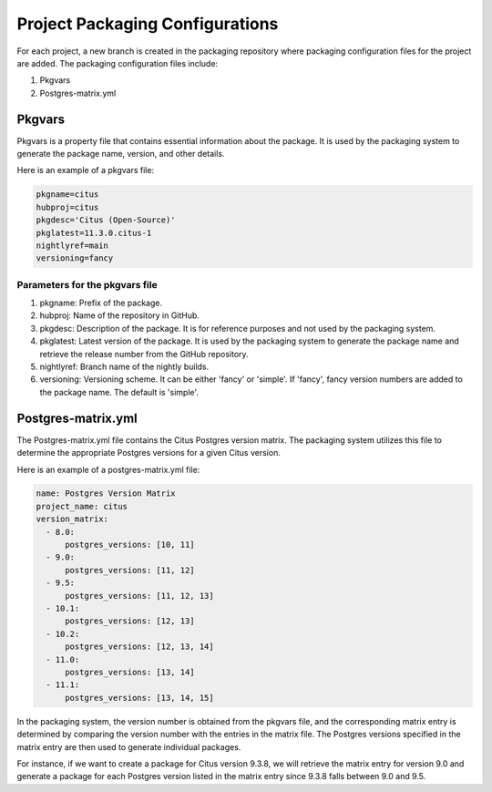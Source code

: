 Project Packaging Configurations
================================

For each project, a new branch is created in the packaging repository where packaging configuration files for the project are added.
The packaging configuration files include:

1. Pkgvars
2. Postgres-matrix.yml

Pkgvars
-------
Pkgvars is a property file that contains essential information about the package.
It is used by the packaging system to generate the package name, version, and other details.

Here is an example of a pkgvars file:

.. code-block:: ini

    pkgname=citus
    hubproj=citus
    pkgdesc='Citus (Open-Source)'
    pkglatest=11.3.0.citus-1
    nightlyref=main
    versioning=fancy

Parameters for the pkgvars file
~~~~~~~~~~~~~~~~~~~~~~~~~~~~~~~
1. pkgname: Prefix of the package.
2. hubproj: Name of the repository in GitHub.
3. pkgdesc: Description of the package. It is for reference purposes and not used by the packaging system.
4. pkglatest: Latest version of the package. It is used by the packaging system to generate the package name and retrieve the release number from the GitHub repository.
5. nightlyref: Branch name of the nightly builds.
6. versioning: Versioning scheme. It can be either 'fancy' or 'simple'. If 'fancy', fancy version numbers are added to the package name. The default is 'simple'.

Postgres-matrix.yml
-------------------
The Postgres-matrix.yml file contains the Citus Postgres version matrix.
The packaging system utilizes this file to determine the appropriate Postgres versions for a given Citus version.

Here is an example of a postgres-matrix.yml file:

.. code-block:: yaml

    name: Postgres Version Matrix
    project_name: citus
    version_matrix:
      - 8.0:
          postgres_versions: [10, 11]
      - 9.0:
          postgres_versions: [11, 12]
      - 9.5:
          postgres_versions: [11, 12, 13]
      - 10.1:
          postgres_versions: [12, 13]
      - 10.2:
          postgres_versions: [12, 13, 14]
      - 11.0:
          postgres_versions: [13, 14]
      - 11.1:
          postgres_versions: [13, 14, 15]

In the packaging system, the version number is obtained from the pkgvars file, and the corresponding matrix entry is determined by comparing the version number with the entries in the matrix file.
The Postgres versions specified in the matrix entry are then used to generate individual packages.

For instance, if we want to create a package for Citus version 9.3.8, we will retrieve the matrix entry for version 9.0 and generate a package for each Postgres version listed in the matrix entry since 9.3.8 falls between 9.0 and 9.5.
